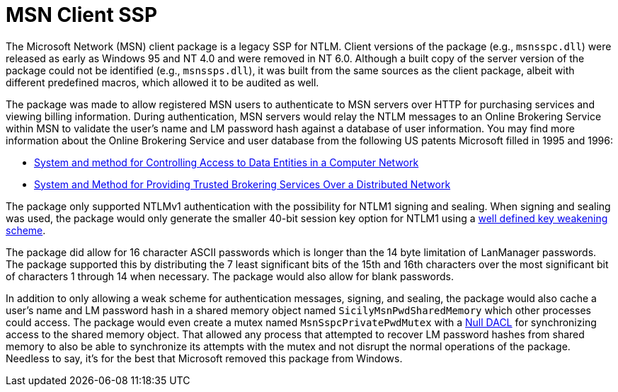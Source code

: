 = MSN Client SSP

The Microsoft Network (MSN) client package is a legacy SSP for NTLM.
Client versions of the package (e.g., `msnsspc.dll`) were released as early as Windows 95 and NT 4.0 and were removed in NT 6.0.
Although a built copy of the server version of the package could not be identified (e.g., `msnssps.dll`), it was built from the same sources as the client package, albeit with different predefined macros, which allowed it to be audited as well.

The package was made to allow registered MSN users to authenticate to MSN servers over HTTP for purchasing services and viewing billing information.
During authentication, MSN servers would relay the NTLM messages to an Online Brokering Service within MSN to validate the user's name and LM password hash against a database of user information.
You may find more information about the Online Brokering Service and user database from the following US patents Microsoft filled in 1995 and 1996:

- https://patents.google.com/patent/US5941947A/en[System and method for Controlling Access to Data Entities in a Computer Network]
- https://patents.google.com/patent/US5815665A/en[System and Method for Providing Trusted Brokering Services Over a Distributed Network]

The package only supported NTLMv1 authentication with the possibility for NTLM1 signing and sealing.
When signing and sealing was used, the package would only generate the smaller 40-bit session key option for NTLM1 using a https://davenport.sourceforge.net/ntlm.html#keyWeakening[well defined key weakening scheme].

The package did allow for 16 character ASCII passwords which is longer than the 14 byte limitation of LanManager passwords.
The package supported this by distributing the 7 least significant bits of the 15th and 16th characters over the most significant bit of characters 1 through 14 when necessary.
The package would also allow for blank passwords.

In addition to only allowing a weak scheme for authentication messages, signing, and sealing, the package would also cache a user's name and LM password hash in a shared memory object named `SicilyMsnPwdSharedMemory` which other processes could access.
The package would even create a mutex named `MsnSspcPrivatePwdMutex` with a https://learn.microsoft.com/en-us/windows/win32/secauthz/null-dacls-and-empty-dacls[Null DACL] for synchronizing access to the shared memory object.
That allowed any process that attempted to recover LM password hashes from shared memory to also be able to synchronize its attempts with the mutex and not disrupt the normal operations of the package.
Needless to say, it's for the best that Microsoft removed this package from Windows.